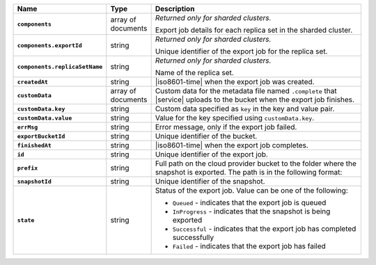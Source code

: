 .. list-table::
   :widths: 25 10 65
   :header-rows: 1
   :stub-columns: 1

   * - Name
     - Type
     - Description

   * - ``components`` 
     - array of documents 
     - *Returned only for sharded clusters.* 

       Export job details for each replica set in the sharded cluster.

   * - ``components.exportId``
     - string 
     - *Returned only for sharded clusters.* 

       Unique identifier of the export job for the replica set.

   * - ``components.replicaSetName`` 
     - string 
     - *Returned only for sharded clusters.* 

       Name of the replica set.

   * - ``createdAt``
     - string
     - |iso8601-time| when the export job was created.

   * - ``customData`` 
     - array of documents 
     - Custom data for the metadata file named ``.complete`` that 
       |service| uploads to the bucket when the export job finishes. 

   * - ``customData.key`` 
     - string 
     - Custom data specified as ``key`` in the key and value pair. 

   * - ``customData.value`` 
     - string 
     - Value for the key specified using ``customData.key``.

   * - ``errMsg``
     - string
     - Error message, only if the export job failed.

   * - ``exportBucketId``
     - string
     - Unique identifier of the bucket. 

   * - ``finishedAt`` 
     - string 
     - |iso8601-time| when the export job completes.

   * - ``id`` 
     - string 
     - Unique identifier of the export job.

   * - ``prefix`` 
     - string 
     - Full path on the cloud provider bucket to the folder where the 
       snapshot is exported. The path is in the following format: 

       .. code-block:: sh 
          :copyable: false 

          /exported_snapshots/{ORG-NAME}/{PROJECT-NAME}/{CLUSTER-NAME}/{SNAPSHOT-INITIATION-DATE}/{TIMESTAMP}

   * - ``snapshotId`` 
     - string 
     - Unique identifier of the snapshot.

   * - ``state`` 
     - string 
     - Status of the export job. Value can be one of the following: 

       - ``Queued`` - indicates that the export job is queued 
       - ``InProgress`` - indicates that the snapshot is being exported 
       - ``Successful`` - indicates that the export job has completed 
         successfully 
       - ``Failed`` - indicates that the export job has failed
